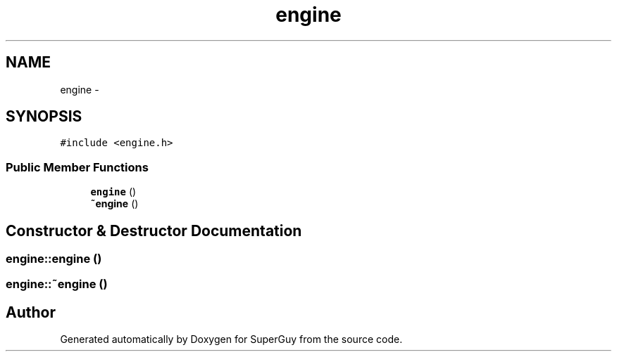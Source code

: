 .TH "engine" 3 "Mon Mar 25 2013" "SuperGuy" \" -*- nroff -*-
.ad l
.nh
.SH NAME
engine \- 
.SH SYNOPSIS
.br
.PP
.PP
\fC#include <engine\&.h>\fP
.SS "Public Member Functions"

.in +1c
.ti -1c
.RI "\fBengine\fP ()"
.br
.ti -1c
.RI "\fB~engine\fP ()"
.br
.in -1c
.SH "Constructor & Destructor Documentation"
.PP 
.SS "engine::engine ()"

.SS "engine::~engine ()"


.SH "Author"
.PP 
Generated automatically by Doxygen for SuperGuy from the source code\&.
